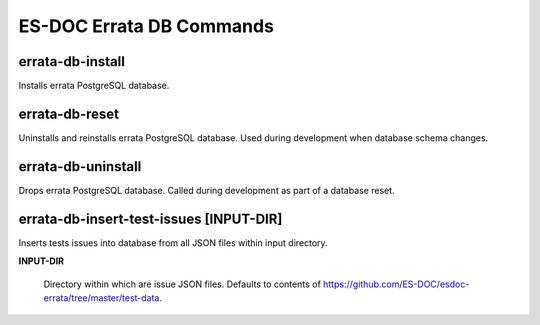 ============================
ES-DOC Errata DB Commands
============================

errata-db-install
----------------------------

Installs errata PostgreSQL database.

errata-db-reset
----------------------------

Uninstalls and reinstalls errata PostgreSQL database.  Used during development when database schema changes.

errata-db-uninstall
----------------------------

Drops errata PostgreSQL database.  Called during development as part of a database reset.

errata-db-insert-test-issues [INPUT-DIR]
----------------------------

Inserts tests issues into database from all JSON files within input directory.

**INPUT-DIR**

	Directory within which are issue JSON files.  Defaults to contents of https://github.com/ES-DOC/esdoc-errata/tree/master/test-data.
